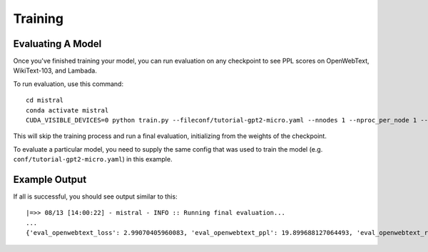 Training
========

Evaluating A Model
------------------

Once you've finished training your model, you can run evaluation on any checkpoint to see PPL scores
on OpenWebText, WikiText-103, and Lambada.

To run evaluation, use this command: ::

    cd mistral
    conda activate mistral
    CUDA_VISIBLE_DEVICES=0 python train.py --fileconf/tutorial-gpt2-micro.yaml --nnodes 1 --nproc_per_node 1 --training_arguments.fp16 true --training_arguments.per_device_train_batch_size 2 --model.initial_weights /path/to/runs/my-run/checkpoint-400000 --run_training False

This will skip the training process and run a final evaluation, initializing from the weights of the checkpoint.

To evaluate a particular model, you need to supply the same config that was used to train the model (e.g. ``conf/tutorial-gpt2-micro.yaml``) in this example.

Example Output
--------------

If all is successful, you should see output similar to this: ::

    |=>> 08/13 [14:00:22] - mistral - INFO :: Running final evaluation...
    ...
    {'eval_openwebtext_loss': 2.99070405960083, 'eval_openwebtext_ppl': 19.899688127064493, 'eval_openwebtext_runtime': 14.8929, 'eval_openwebtext_samples_per_second': 15.376, 'epoch': None, 'eval_wikitext_loss': 2.90213680267334, 'eval_wikitext_runtime': 26.5247, 'eval_wikitext_samples_per_second': 17.192, 'eval_wikitext_ppl': 18.21302145232096, 'eval_lambada_loss': 2.5298995971679688, 'eval_lambada_runtime': 283.1437, 'eval_lambada_samples_per_second': 17.196, 'eval_lambada_ppl': 12.552245792372315, 'eval_mem_cpu_alloc_delta': 532480, 'eval_mem_gpu_alloc_delta': 0, 'eval_mem_cpu_peaked_delta': 98304, 'eval_mem_gpu_peaked_delta': 1242778112}
